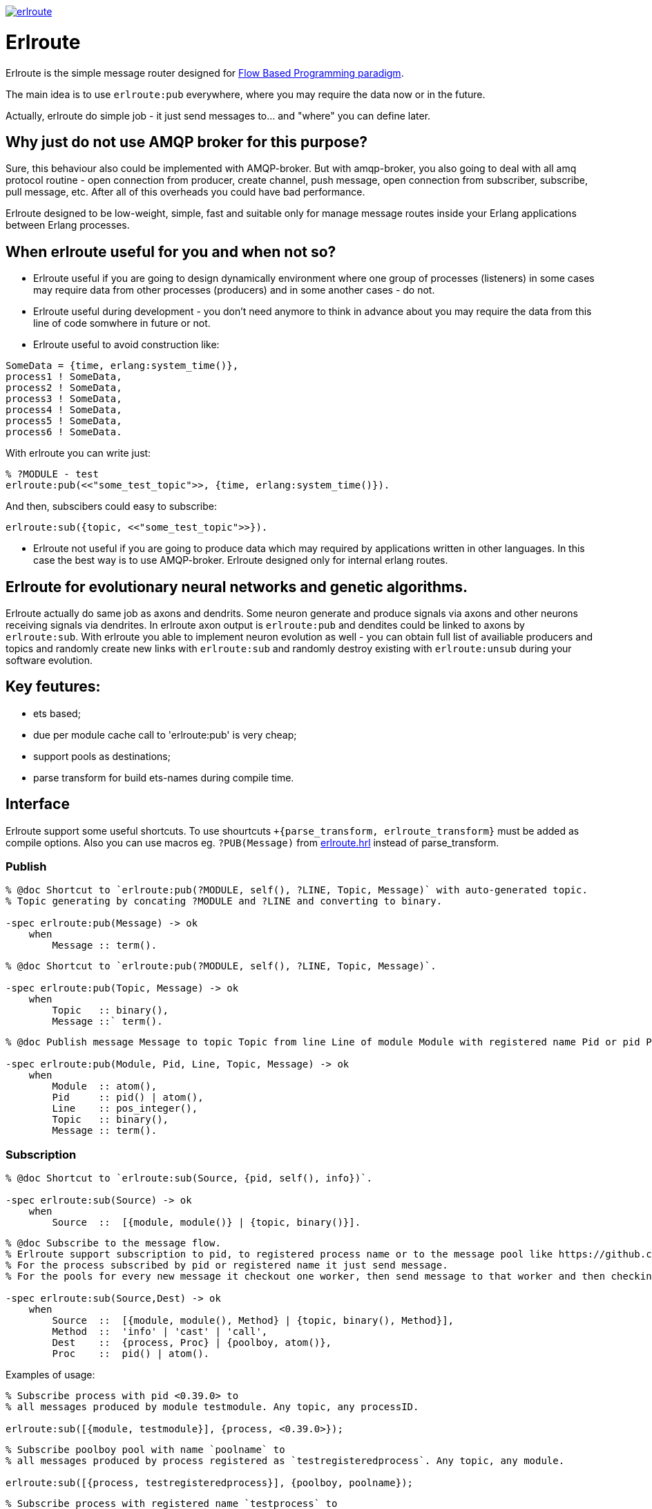 image:https://api.travis-ci.org/spylik/erlroute.svg?branch=master[title="Build Status", link="https://travis-ci.org/spylik/erlroute"]

= Erlroute

Erlroute is the simple message router designed for http://www.jpaulmorrison.com/fbp/index.shtml[Flow Based Programming paradigm^].

The main idea is to use `erlroute:pub` everywhere, where you may require the data now or in the future.

Actually, erlroute do simple job - it just send messages to... and "where" you can define later.

== Why just do not use AMQP broker for this purpose?

Sure, this behaviour also could be implemented with AMQP-broker.
But with amqp-broker, you also going to deal with all amq protocol routine - open connection from producer, create channel, push message, open connection from subscriber, subscribe, pull message, etc. After all of this overheads you could have bad performance.

Erlroute designed to be low-weight, simple, fast and suitable only for manage message routes inside your Erlang applications between Erlang processes.

== When erlroute useful for you and when not so?
* Erlroute useful if you are going to design dynamically environment where one group of processes (listeners) in some cases may require data from other processes (producers) and in some another cases - do not.
* Erlroute useful during development - you don't need anymore to think in advance about you may require the data from this line of code somwhere in future or not.
* Erlroute useful to avoid construction like:

[source,erlang]
----
SomeData = {time, erlang:system_time()},
process1 ! SomeData,
process2 ! SomeData,
process3 ! SomeData,
process4 ! SomeData,
process5 ! SomeData,
process6 ! SomeData.
----
With erlroute you can write just: 
[source,erlang]
----
% ?MODULE - test
erlroute:pub(<<"some_test_topic">>, {time, erlang:system_time()}).
----
And then, subscibers could easy to subscribe:

[source,erlang]
----
erlroute:sub({topic, <<"some_test_topic">>}).
----

* Erlroute not useful if you are going to produce data which may required by applications written in other languages. In this case the best way is to use AMQP-broker. Erlroute designed only for internal erlang routes.

== Erlroute for evolutionary neural networks and genetic algorithms.
Erlroute actually do same job as axons and dendrits. Some neuron generate and produce signals via axons and other neurons receiving signals via dendrites. In erlroute axon output is `erlroute:pub` and dendites could be linked to axons by `erlroute:sub`. With erlroute you able to implement neuron evolution as well - you can obtain full list of availiable producers and topics and randomly create new links with `erlroute:sub` and randomly destroy existing with `erlroute:unsub` during your software evolution.

== Key feutures:

* ets based;
* due per module cache call to 'erlroute:pub' is very cheap;
* support pools as destinations;
* parse transform for build ets-names during compile time.

== Interface

Erlroute support some useful shortcuts.
To use shourtcuts `+{parse_transform, erlroute_transform}` must be added as compile options.
Also you can use macros eg. `?PUB(Message)` from https://github.com/spylik/erlroute/blob/master/include/erlroute.hrl[erlroute.hrl^] instead of parse_transform.

=== Publish

[source,erlang]
----
% @doc Shortcut to `erlroute:pub(?MODULE, self(), ?LINE, Topic, Message)` with auto-generated topic.
% Topic generating by concating ?MODULE and ?LINE and converting to binary.

-spec erlroute:pub(Message) -> ok 
    when
        Message :: term().
----

[source,erlang]
----
% @doc Shortcut to `erlroute:pub(?MODULE, self(), ?LINE, Topic, Message)`.

-spec erlroute:pub(Topic, Message) -> ok
    when
        Topic   :: binary(),
        Message ::` term().
----


[source,erlang]
----
% @doc Publish message Message to topic Topic from line Line of module Module with registered name Pid or pid Pid.

-spec erlroute:pub(Module, Pid, Line, Topic, Message) -> ok
    when
        Module  :: atom(),
        Pid     :: pid() | atom(),
        Line    :: pos_integer(),
        Topic   :: binary(),
        Message :: term().
----    

=== Subscription

[source,erlang]
----
% @doc Shortcut to `erlroute:sub(Source, {pid, self(), info})`.

-spec erlroute:sub(Source) -> ok
    when
        Source  ::  [{module, module()} | {topic, binary()}].
----

[source,erlang]
----
% @doc Subscribe to the message flow. 
% Erlroute support subscription to pid, to registered process name or to the message pool like https://github.com/devinus/poolboy[Poolboy^].
% For the process subscribed by pid or registered name it just send message. 
% For the pools for every new message it checkout one worker, then send message to that worker and then checkin.

-spec erlroute:sub(Source,Dest) -> ok
    when
        Source  ::  [{module, module(), Method} | {topic, binary(), Method}],
        Method  ::  'info' | 'cast' | 'call',
        Dest    ::  {process, Proc} | {poolboy, atom()},
        Proc    ::  pid() | atom().
----

Examples of usage:
[source,erlang]
----
% Subscribe process with pid <0.39.0> to
% all messages produced by module testmodule. Any topic, any processID.

erlroute:sub([{module, testmodule}], {process, <0.39.0>});
----

[source,erlang]
----
% Subscribe poolboy pool with name `poolname` to
% all messages produced by process registered as `testregisteredprocess`. Any topic, any module.

erlroute:sub([{process, testregisteredprocess}], {poolboy, poolname});
----

[source,erlang]
----
% Subscribe process with registered name `testprocess` to 
% all messages produced by process with pid `<0.38.0>`. Any topic, any module.

erlroute:sub([{process, <0.38.0>}, {process, testprocess}]);
----

[source,erlang]
----
% Subscribe current process to 
% all messages with topic \<<"testtopic">>. Any module, any processID.

erlroute:sub([{topic, <<"testtopic">>}]);
----

[source,erlang]
----
% Subscribe current process to 
% all messages with topic \<<"testtopic">> produced by module `testmodule`. Any processID.

erlroute:sub([{module, testmodule}, {topic, <<"testtopic">>}]);
----

[source,erlang]
----
% Subscribe poolboy pool with name `pool1` to 
% all messages with topic \<<"testtopic">> produced by module `testmodule`.

erlroute:sub([{module, testmodule}, {topic, <<"testtopic">>}], {poolboy, pool1});
----

=== Misc

[source,erlang]
----
% @doc Get producers

erlroute:get_producers(Prop) -> Result.
----

[source,erlang]
----
% @doc Get subscribers

erlroute:get_subscribers(Prop) -> Result.
----


